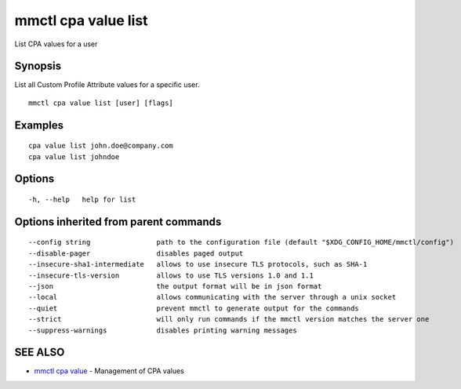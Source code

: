 .. _mmctl_cpa_value_list:

mmctl cpa value list
--------------------

List CPA values for a user

Synopsis
~~~~~~~~


List all Custom Profile Attribute values for a specific user.

::

  mmctl cpa value list [user] [flags]

Examples
~~~~~~~~

::

    cpa value list john.doe@company.com
    cpa value list johndoe

Options
~~~~~~~

::

  -h, --help   help for list

Options inherited from parent commands
~~~~~~~~~~~~~~~~~~~~~~~~~~~~~~~~~~~~~~

::

      --config string                path to the configuration file (default "$XDG_CONFIG_HOME/mmctl/config")
      --disable-pager                disables paged output
      --insecure-sha1-intermediate   allows to use insecure TLS protocols, such as SHA-1
      --insecure-tls-version         allows to use TLS versions 1.0 and 1.1
      --json                         the output format will be in json format
      --local                        allows communicating with the server through a unix socket
      --quiet                        prevent mmctl to generate output for the commands
      --strict                       will only run commands if the mmctl version matches the server one
      --suppress-warnings            disables printing warning messages

SEE ALSO
~~~~~~~~

* `mmctl cpa value <mmctl_cpa_value.rst>`_ 	 - Management of CPA values


